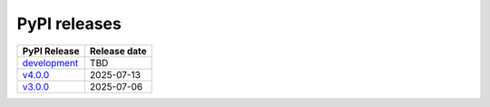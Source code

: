 PyPI releases
=============

+-------------------------------------------------------------------------------------------+--------------+
| PyPI Release                                                                              | Release date |
+===========================================================================================+==============+
| `development <https://grscheller.github.io/pythonic-fp/fptools/development/build/html/>`_ |     TBD      |
+-------------------------------------------------------------------------------------------+--------------+
| `v4.0.0 <https://grscheller.github.io/pythonic-fp/fptools/v4.0.0/build/html/>`_           |  2025-07-13  |
+-------------------------------------------------------------------------------------------+--------------+
| `v3.0.0 <https://grscheller.github.io/pythonic-fp/fptools/v3.0.0/build/html/>`_           |  2025-07-06  |
+-------------------------------------------------------------------------------------------+--------------+
